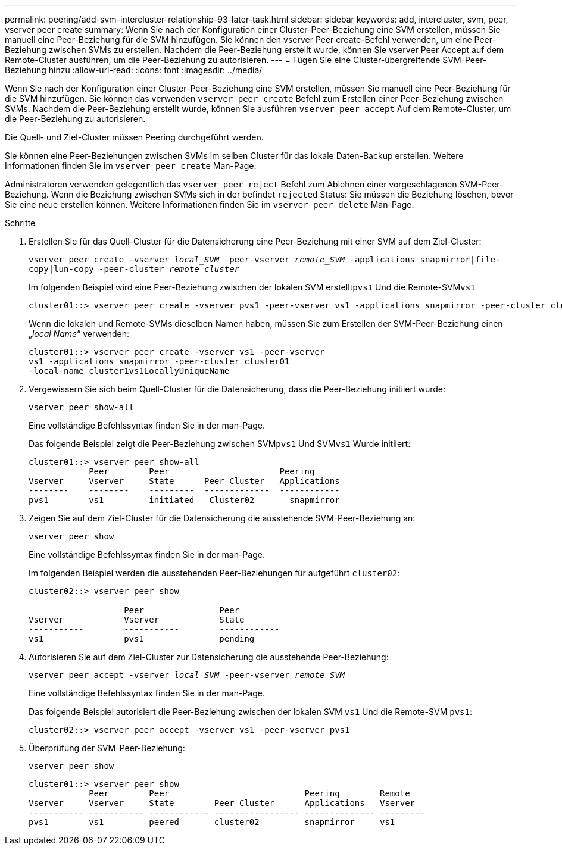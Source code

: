 ---
permalink: peering/add-svm-intercluster-relationship-93-later-task.html 
sidebar: sidebar 
keywords: add, intercluster, svm, peer, vserver peer create 
summary: Wenn Sie nach der Konfiguration einer Cluster-Peer-Beziehung eine SVM erstellen, müssen Sie manuell eine Peer-Beziehung für die SVM hinzufügen. Sie können den vserver Peer create-Befehl verwenden, um eine Peer-Beziehung zwischen SVMs zu erstellen. Nachdem die Peer-Beziehung erstellt wurde, können Sie vserver Peer Accept auf dem Remote-Cluster ausführen, um die Peer-Beziehung zu autorisieren. 
---
= Fügen Sie eine Cluster-übergreifende SVM-Peer-Beziehung hinzu
:allow-uri-read: 
:icons: font
:imagesdir: ../media/


[role="lead"]
Wenn Sie nach der Konfiguration einer Cluster-Peer-Beziehung eine SVM erstellen, müssen Sie manuell eine Peer-Beziehung für die SVM hinzufügen. Sie können das verwenden `vserver peer create` Befehl zum Erstellen einer Peer-Beziehung zwischen SVMs. Nachdem die Peer-Beziehung erstellt wurde, können Sie ausführen `vserver peer accept` Auf dem Remote-Cluster, um die Peer-Beziehung zu autorisieren.

Die Quell- und Ziel-Cluster müssen Peering durchgeführt werden.

Sie können eine Peer-Beziehungen zwischen SVMs im selben Cluster für das lokale Daten-Backup erstellen. Weitere Informationen finden Sie im `vserver peer create` Man-Page.

Administratoren verwenden gelegentlich das `vserver peer reject` Befehl zum Ablehnen einer vorgeschlagenen SVM-Peer-Beziehung. Wenn die Beziehung zwischen SVMs sich in der befindet `rejected` Status: Sie müssen die Beziehung löschen, bevor Sie eine neue erstellen können. Weitere Informationen finden Sie im `vserver peer delete` Man-Page.

.Schritte
. Erstellen Sie für das Quell-Cluster für die Datensicherung eine Peer-Beziehung mit einer SVM auf dem Ziel-Cluster:
+
`vserver peer create -vserver _local_SVM_ -peer-vserver _remote_SVM_ -applications snapmirror|file-copy|lun-copy -peer-cluster _remote_cluster_`

+
Im folgenden Beispiel wird eine Peer-Beziehung zwischen der lokalen SVM erstellt``pvs1`` Und die Remote-SVM``vs1``

+
[listing]
----
cluster01::> vserver peer create -vserver pvs1 -peer-vserver vs1 -applications snapmirror -peer-cluster cluster02
----
+
Wenn die lokalen und Remote-SVMs dieselben Namen haben, müssen Sie zum Erstellen der SVM-Peer-Beziehung einen „_local Name_“ verwenden:

+
[listing]
----
cluster01::> vserver peer create -vserver vs1 -peer-vserver
vs1 -applications snapmirror -peer-cluster cluster01
-local-name cluster1vs1LocallyUniqueName
----
. Vergewissern Sie sich beim Quell-Cluster für die Datensicherung, dass die Peer-Beziehung initiiert wurde:
+
`vserver peer show-all`

+
Eine vollständige Befehlssyntax finden Sie in der man-Page.

+
Das folgende Beispiel zeigt die Peer-Beziehung zwischen SVM``pvs1`` Und SVM``vs1`` Wurde initiiert:

+
[listing]
----
cluster01::> vserver peer show-all
            Peer        Peer                      Peering
Vserver     Vserver     State      Peer Cluster   Applications
--------    --------    ---------  -------------  ------------
pvs1        vs1         initiated   Cluster02       snapmirror
----
. Zeigen Sie auf dem Ziel-Cluster für die Datensicherung die ausstehende SVM-Peer-Beziehung an:
+
`vserver peer show`

+
Eine vollständige Befehlssyntax finden Sie in der man-Page.

+
Im folgenden Beispiel werden die ausstehenden Peer-Beziehungen für aufgeführt `cluster02`:

+
[listing]
----
cluster02::> vserver peer show

                   Peer               Peer
Vserver            Vserver            State
-----------        -----------        ------------
vs1                pvs1               pending
----
. Autorisieren Sie auf dem Ziel-Cluster zur Datensicherung die ausstehende Peer-Beziehung:
+
`vserver peer accept -vserver _local_SVM_ -peer-vserver _remote_SVM_`

+
Eine vollständige Befehlssyntax finden Sie in der man-Page.

+
Das folgende Beispiel autorisiert die Peer-Beziehung zwischen der lokalen SVM `vs1` Und die Remote-SVM `pvs1`:

+
[listing]
----
cluster02::> vserver peer accept -vserver vs1 -peer-vserver pvs1
----
. Überprüfung der SVM-Peer-Beziehung:
+
`vserver peer show`

+
[listing]
----
cluster01::> vserver peer show
            Peer        Peer                           Peering        Remote
Vserver     Vserver     State        Peer Cluster      Applications   Vserver
----------- ----------- ------------ ----------------- -------------- ---------
pvs1        vs1         peered       cluster02         snapmirror     vs1
----

